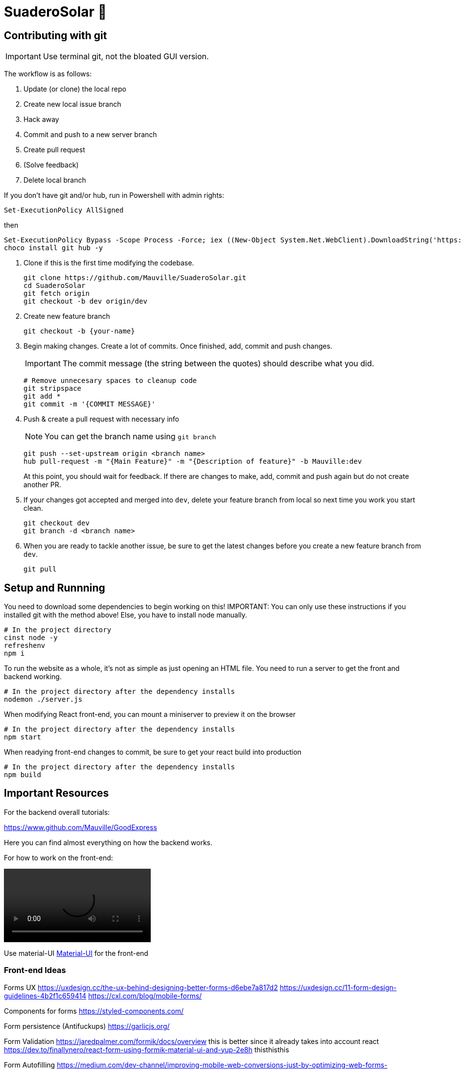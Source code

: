 ﻿= SuaderoSolar 🌮
:icons: font
// Enable fancy admonition icons on GH
ifdef::env-github[]
:tip-caption: :bulb:
:note-caption: :information_source:
:important-caption: :heavy_exclamation_mark:
:caution-caption: :fire:
:warning-caption: :warning:
endif::[]


== Contributing with git

IMPORTANT: Use terminal git, not the bloated GUI version. 

The workflow is as follows:

. Update (or clone) the local repo
. Create new local issue branch
. Hack away
. Commit and push to a new server branch
. Create pull request
. (Solve feedback)
. Delete local branch

If you don't have git and/or hub, run in Powershell with admin rights:

[source, powershell]
----
Set-ExecutionPolicy AllSigned
----

then

[source, powershell]
----
Set-ExecutionPolicy Bypass -Scope Process -Force; iex ((New-Object System.Net.WebClient).DownloadString('https://chocolatey.org/install.ps1'))
choco install git hub -y
----

. Clone if this is the first time modifying the codebase.
+
[source, powershell]
----
git clone https://github.com/Mauville/SuaderoSolar.git
cd SuaderoSolar
git fetch origin
git checkout -b dev origin/dev
----
+
. Create new feature branch
+
[source, powershell]
----
git checkout -b {your-name}
----
+
. Begin making changes. Create a lot of commits. Once finished, add, commit and push changes.
+
IMPORTANT: The commit message (the string between the quotes) should describe what you did.
+
[source, powershell]
----
# Remove unnecesary spaces to cleanup code
git stripspace
git add *
git commit -m '{COMMIT MESSAGE}'
----
+
. Push & create a pull request with necessary info
+
NOTE: You can get the branch name using `git branch`
+
[source, powershell]
----
git push --set-upstream origin <branch name>
hub pull-request -m "{Main Feature}" -m "{Description of feature}" -b Mauville:dev
----
+
At this point, you should wait for feedback. If there are changes to make, add, commit and push again but do not create another PR.
+
. If your changes got accepted and merged into `dev`, delete your feature branch from local so next time you work you start clean.
+
[source, powershell]
----
git checkout dev
git branch -d <branch name>
----
+
. When you are ready to tackle another issue, be sure to get the latest changes before you create a new feature branch from `dev`.
+
[source, powershell]
----
git pull
----



== Setup and Runnning 

You need to download some dependencies to begin working on this!
IMPORTANT: You can only use these instructions if you installed git with the method above! Else, you have to install node manually.

[source, powershell]
----
# In the project directory
cinst node -y
refreshenv
npm i 
----

To run the website as a whole, it's not as simple as just opening an HTML file. You need to run a server to get the front and backend working.
[source, powershell]
----
# In the project directory after the dependency installs
nodemon ./server.js
----

When modifying React front-end, you can mount a miniserver to preview it on the browser
[source, powershell]
----
# In the project directory after the dependency installs
npm start
----

When readying front-end changes to commit, be sure to get your react build into production
[source, powershell]
----
# In the project directory after the dependency installs
npm build
----



== Important Resources

For the backend overall tutorials:

https://www.github.com/Mauville/GoodExpress

Here you can find almost everything on how the backend works.

For how to work on the front-end:

video::https://www.youtube.com/watch?v=zIY87vU33aA[]

Use material-UI https://material-ui.com[Material-UI] for the front-end

=== Front-end Ideas
====
Forms UX
https://uxdesign.cc/the-ux-behind-designing-better-forms-d6ebe7a817d2
https://uxdesign.cc/11-form-design-guidelines-4b2f1c659414
https://cxl.com/blog/mobile-forms/

Components for forms
https://styled-components.com/

Form persistence (Antifuckups)
https://garlicjs.org/

Form Validation
https://jaredpalmer.com/formik/docs/overview this is better since it already takes into account react
https://dev.to/finallynero/react-form-using-formik-material-ui-and-yup-2e8h thisthisthis

Form Autofilling
https://medium.com/dev-channel/improving-mobile-web-conversions-just-by-optimizing-web-forms-1d846bed42f
https://developers.google.com/web/updates/2015/06/checkout-faster-with-autofill

	Automatic city filling
	https://blog.logrocket.com/detect-location-and-local-timezone-of-users-in-javascript-3d9523c011b9/

Use steppers for progress tracking
https://material-ui.com/components/steppers/

Use input spinners for the appliances numbers
https://www.jqueryscript.net/blog/best-number-input-spinner.html
https://shaack.com/projekte/bootstrap-input-spinner/

Tesseract.js to OCR the bill and get data (Optional but a biiiiig plus)
https://blog.logrocket.com/how-to-extract-text-from-an-image-using-javascript-8fe282fb0e71/
https://medium.com/panya-studio-engineering/eliminating-manual-data-entry-using-ocr-to-convert-images-to-text-tesseract-js-react-1099d20a4f4

Express Tuts
https://github.com/Mauville/GoodExpress
====

=== Setup VSCode for programming efficiency
[source, powershell]
----
code --install-extension dbaeumer.vscode-eslint
----
In VSCode, CTRL + , to open User Settings and add this to enable auto-prettify on save:
[source, json]
----
{
    // Format a file on save. A formatter must be available, the file must not be auto-saved, and editor must not be shutting down.
    "editor.formatOnSave": true,
    // Enable/disable default JavaScript formatter (For Prettier)
    "javascript.format.enable": false,
    // Use 'prettier-eslint' instead of 'prettier'. Other settings will only be fallbacks in case they could not be inferred from eslint rules.
    "prettier.eslintIntegration": true
}
----
